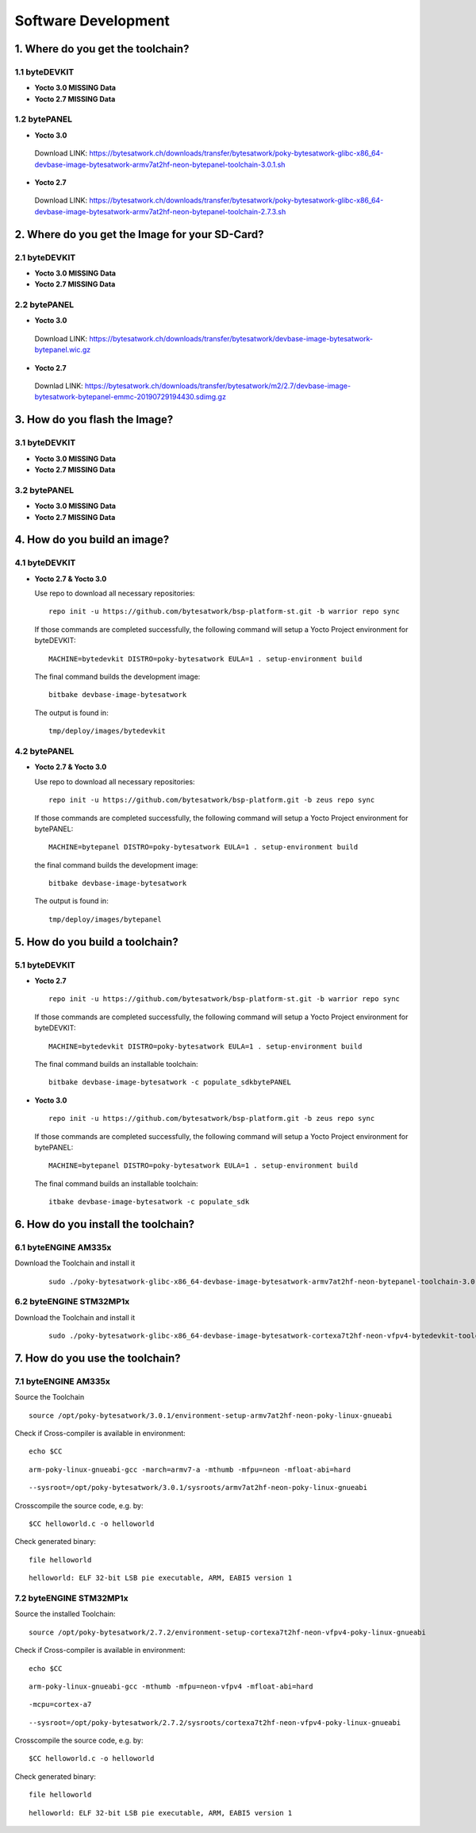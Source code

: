 ********************
Software Development
********************

===============================
1. Where do you get the toolchain?
===============================

1.1 byteDEVKIT
----------

-  **Yocto 3.0 MISSING Data**


-  **Yocto 2.7 MISSING Data**


1.2 bytePANEL
---------

-  **Yocto 3.0**
  Download LINK: https://bytesatwork.ch/downloads/transfer/bytesatwork/poky-bytesatwork-glibc-x86_64-devbase-image-bytesatwork-armv7at2hf-neon-bytepanel-toolchain-3.0.1.sh
  

-  **Yocto 2.7**
  Download LINK: https://bytesatwork.ch/downloads/transfer/bytesatwork/poky-bytesatwork-glibc-x86_64-devbase-image-bytesatwork-armv7at2hf-neon-bytepanel-toolchain-2.7.3.sh

============================================
2. Where do you get the Image for your SD-Card?
============================================

2.1 byteDEVKIT
----------

-  **Yocto 3.0 MISSING Data**


-  **Yocto 2.7 MISSING Data**

2.2 bytePANEL
---------

-  **Yocto 3.0**
  Download LINK: https://bytesatwork.ch/downloads/transfer/bytesatwork/devbase-image-bytesatwork-bytepanel.wic.gz
  

-  **Yocto 2.7**
  Downlad LINK: https://bytesatwork.ch/downloads/transfer/bytesatwork/m2/2.7/devbase-image-bytesatwork-bytepanel-emmc-20190729194430.sdimg.gz

============================================
3. How do you flash the Image?
============================================

3.1 byteDEVKIT
----------

-  **Yocto 3.0 MISSING Data**


-  **Yocto 2.7 MISSING Data**

3.2 bytePANEL
---------

-  **Yocto 3.0 MISSING Data**


-  **Yocto 2.7 MISSING Data**

============================================
4. How do you build an image?
============================================

4.1 byteDEVKIT
----------

-  **Yocto 2.7 & Yocto 3.0**

   Use repo to download all necessary repositories:

   ::

      repo init -u https://github.com/bytesatwork/bsp-platform-st.git -b warrior repo sync

   If those commands are completed successfully, the following command
   will setup a Yocto Project environment for byteDEVKIT:

   ::

      MACHINE=bytedevkit DISTRO=poky-bytesatwork EULA=1 . setup-environment build

   The final command builds the development image:

   ::

      bitbake devbase-image-bytesatwork

   The output is found in:

   ::

      tmp/deploy/images/bytedevkit
	

4.2 bytePANEL
---------

-  **Yocto 2.7 & Yocto 3.0**

   Use repo to download all necessary repositories:

   ::

      repo init -u https://github.com/bytesatwork/bsp-platform.git -b zeus repo sync

   If those commands are completed successfully, the following command
   will setup a Yocto Project environment for bytePANEL:

   ::

      MACHINE=bytepanel DISTRO=poky-bytesatwork EULA=1 . setup-environment build

   the final command builds the development image:

   ::

      bitbake devbase-image-bytesatwork

   The output is found in:

   ::

      tmp/deploy/images/bytepanel
      
      
============================================
5. How do you build a toolchain?
============================================

5.1 byteDEVKIT
----------
-  **Yocto 2.7**

   ::

      repo init -u https://github.com/bytesatwork/bsp-platform-st.git -b warrior repo sync

   If those commands are completed successfully, the following command
   will setup a Yocto Project environment for byteDEVKIT:

   ::

      MACHINE=bytedevkit DISTRO=poky-bytesatwork EULA=1 . setup-environment build

   The final command builds an installable toolchain:

   ::

      bitbake devbase-image-bytesatwork -c populate_sdkbytePANEL

-  **Yocto 3.0**

   ::

      repo init -u https://github.com/bytesatwork/bsp-platform.git -b zeus repo sync

   If those commands are completed successfully, the following command
   will setup a Yocto Project environment for bytePANEL:

   ::

      MACHINE=bytepanel DISTRO=poky-bytesatwork EULA=1 . setup-environment build

   The final command builds an installable toolchain:

   ::

      itbake devbase-image-bytesatwork -c populate_sdk
      
============================================
6. How do you install the toolchain?
============================================

6.1 byteENGINE AM335x
----------

Download the Toolchain and install it
   ::

      sudo ./poky-bytesatwork-glibc-x86_64-devbase-image-bytesatwork-armv7at2hf-neon-bytepanel-toolchain-3.0.1.sh

6.2 byteENGINE STM32MP1x
----------

Download the Toolchain and install it
   ::

      sudo ./poky-bytesatwork-glibc-x86_64-devbase-image-bytesatwork-cortexa7t2hf-neon-vfpv4-bytedevkit-toolchain-2.7.2.sh
      
============================================
7. How do you use the toolchain?
============================================

7.1 byteENGINE AM335x
----------
Source the Toolchain

::

   source /opt/poky-bytesatwork/3.0.1/environment-setup-armv7at2hf-neon-poky-linux-gnueabi

Check if Cross-compiler is available in environment:

::

   echo $CC

::

   arm-poky-linux-gnueabi-gcc -march=armv7-a -mthumb -mfpu=neon -mfloat-abi=hard

::

   --sysroot=/opt/poky-bytesatwork/3.0.1/sysroots/armv7at2hf-neon-poky-linux-gnueabi

Crosscompile the source code, e.g. by:

::

   $CC helloworld.c -o helloworld

Check generated binary:

::

   file helloworld

::

   helloworld: ELF 32-bit LSB pie executable, ARM, EABI5 version 1
   
7.2 byteENGINE STM32MP1x
----------

Source the installed Toolchain:

::

   source /opt/poky-bytesatwork/2.7.2/environment-setup-cortexa7t2hf-neon-vfpv4-poky-linux-gnueabi

Check if Cross-compiler is available in environment:

::

   echo $CC

::

   arm-poky-linux-gnueabi-gcc -mthumb -mfpu=neon-vfpv4 -mfloat-abi=hard

::

   -mcpu=cortex-a7

::

   --sysroot=/opt/poky-bytesatwork/2.7.2/sysroots/cortexa7t2hf-neon-vfpv4-poky-linux-gnueabi

Crosscompile the source code, e.g. by:

::

   $CC helloworld.c -o helloworld

Check generated binary:

::

   file helloworld

::

   helloworld: ELF 32-bit LSB pie executable, ARM, EABI5 version 1

::
